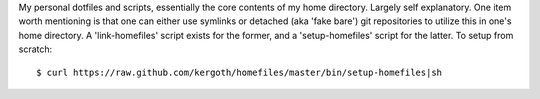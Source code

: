 My personal dotfiles and scripts, essentially the core contents of my home
directory. Largely self explanatory. One item worth mentioning is that one can
either use symlinks or detached (aka 'fake bare') git repositories to utilize
this in one's home directory. A 'link-homefiles' script exists for the former,
and a 'setup-homefiles' script for the latter. To setup from scratch::

$ curl https://raw.github.com/kergoth/homefiles/master/bin/setup-homefiles|sh
